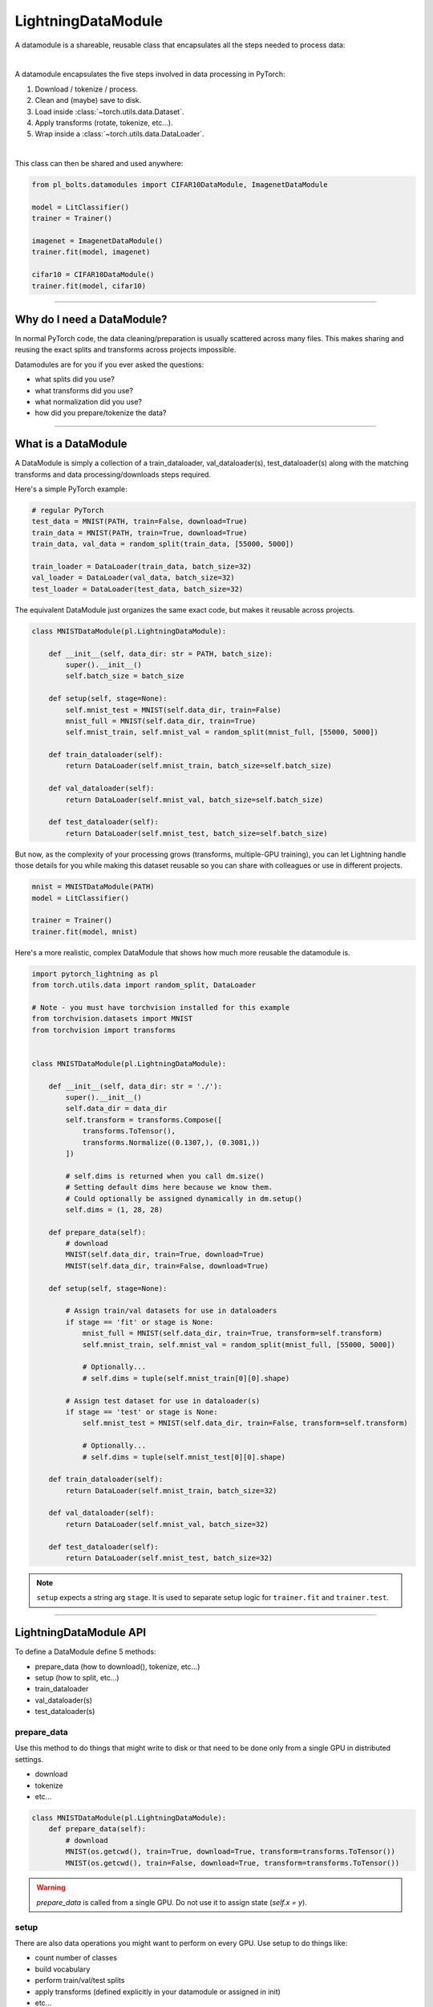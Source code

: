 .. _datamodules:

LightningDataModule
===================
A datamodule is a shareable, reusable class that encapsulates all the steps needed to process data:

.. raw:: html

    <video width="100%" max-width="400px" controls autoplay muted playsinline src="https://pl-bolts-doc-images.s3.us-east-2.amazonaws.com/pl_docs/pt_dm_vid.m4v"></video>

|

A datamodule encapsulates the five steps involved in data processing in PyTorch:

1. Download / tokenize / process.
2. Clean and (maybe) save to disk.
3. Load inside :class:`~torch.utils.data.Dataset`.
4. Apply transforms (rotate, tokenize, etc...).
5. Wrap inside a :class:`~torch.utils.data.DataLoader`.

|

This class can then be shared and used anywhere:

.. code-block:: python

    from pl_bolts.datamodules import CIFAR10DataModule, ImagenetDataModule

    model = LitClassifier()
    trainer = Trainer()

    imagenet = ImagenetDataModule()
    trainer.fit(model, imagenet)

    cifar10 = CIFAR10DataModule()
    trainer.fit(model, cifar10)

---------------

Why do I need a DataModule?
---------------------------
In normal PyTorch code, the data cleaning/preparation is usually scattered across many files. This makes
sharing and reusing the exact splits and transforms across projects impossible.

Datamodules are for you if you ever asked the questions:

- what splits did you use?
- what transforms did you use?
- what normalization did you use?
- how did you prepare/tokenize the data?

--------------

What is a DataModule
--------------------
A DataModule is simply a collection of a train_dataloader, val_dataloader(s), test_dataloader(s) along with the
matching transforms and data processing/downloads steps required.

Here's a simple PyTorch example:

.. code-block:: python

    # regular PyTorch
    test_data = MNIST(PATH, train=False, download=True)
    train_data = MNIST(PATH, train=True, download=True)
    train_data, val_data = random_split(train_data, [55000, 5000])

    train_loader = DataLoader(train_data, batch_size=32)
    val_loader = DataLoader(val_data, batch_size=32)
    test_loader = DataLoader(test_data, batch_size=32)

The equivalent DataModule just organizes the same exact code, but makes it reusable across projects.

.. code-block:: python

    class MNISTDataModule(pl.LightningDataModule):

        def __init__(self, data_dir: str = PATH, batch_size):
            super().__init__()
            self.batch_size = batch_size

        def setup(self, stage=None):
            self.mnist_test = MNIST(self.data_dir, train=False)
            mnist_full = MNIST(self.data_dir, train=True)
            self.mnist_train, self.mnist_val = random_split(mnist_full, [55000, 5000])

        def train_dataloader(self):
            return DataLoader(self.mnist_train, batch_size=self.batch_size)

        def val_dataloader(self):
            return DataLoader(self.mnist_val, batch_size=self.batch_size)

        def test_dataloader(self):
            return DataLoader(self.mnist_test, batch_size=self.batch_size)

But now, as the complexity of your processing grows (transforms, multiple-GPU training), you can
let Lightning handle those details for you while making this dataset reusable so you can share with
colleagues or use in different projects.

.. code-block:: python

    mnist = MNISTDataModule(PATH)
    model = LitClassifier()

    trainer = Trainer()
    trainer.fit(model, mnist)

Here's a more realistic, complex DataModule that shows how much more reusable the datamodule is.

.. code-block:: python

    import pytorch_lightning as pl
    from torch.utils.data import random_split, DataLoader

    # Note - you must have torchvision installed for this example
    from torchvision.datasets import MNIST
    from torchvision import transforms


    class MNISTDataModule(pl.LightningDataModule):

        def __init__(self, data_dir: str = './'):
            super().__init__()
            self.data_dir = data_dir
            self.transform = transforms.Compose([
                transforms.ToTensor(),
                transforms.Normalize((0.1307,), (0.3081,))
            ])

            # self.dims is returned when you call dm.size()
            # Setting default dims here because we know them.
            # Could optionally be assigned dynamically in dm.setup() 
            self.dims = (1, 28, 28)

        def prepare_data(self):
            # download
            MNIST(self.data_dir, train=True, download=True)
            MNIST(self.data_dir, train=False, download=True)

        def setup(self, stage=None):

            # Assign train/val datasets for use in dataloaders
            if stage == 'fit' or stage is None:
                mnist_full = MNIST(self.data_dir, train=True, transform=self.transform)
                self.mnist_train, self.mnist_val = random_split(mnist_full, [55000, 5000])

                # Optionally...
                # self.dims = tuple(self.mnist_train[0][0].shape)

            # Assign test dataset for use in dataloader(s)
            if stage == 'test' or stage is None:
                self.mnist_test = MNIST(self.data_dir, train=False, transform=self.transform)

                # Optionally...
                # self.dims = tuple(self.mnist_test[0][0].shape)

        def train_dataloader(self):
            return DataLoader(self.mnist_train, batch_size=32)

        def val_dataloader(self):
            return DataLoader(self.mnist_val, batch_size=32)

        def test_dataloader(self):
            return DataLoader(self.mnist_test, batch_size=32)

.. note:: ``setup`` expects a string arg ``stage``. It is used to separate setup logic for ``trainer.fit`` and ``trainer.test``.


---------------

LightningDataModule API
-----------------------
To define a DataModule define 5 methods:

- prepare_data (how to download(), tokenize, etc...)
- setup (how to split, etc...)
- train_dataloader
- val_dataloader(s)
- test_dataloader(s)

prepare_data
^^^^^^^^^^^^
Use this method to do things that might write to disk or that need to be done only from a single GPU in distributed
settings.

- download
- tokenize
- etc...

.. code-block:: python

    class MNISTDataModule(pl.LightningDataModule):
        def prepare_data(self):
            # download
            MNIST(os.getcwd(), train=True, download=True, transform=transforms.ToTensor())
            MNIST(os.getcwd(), train=False, download=True, transform=transforms.ToTensor())

.. warning:: `prepare_data` is called from a single GPU. Do not use it to assign state (`self.x = y`).

setup
^^^^^
There are also data operations you might want to perform on every GPU. Use setup to do things like:

- count number of classes
- build vocabulary
- perform train/val/test splits
- apply transforms (defined explicitly in your datamodule or assigned in init)
- etc...

.. code-block:: python

    import pytorch_lightning as pl


    class MNISTDataModule(pl.LightningDataModule):

        def setup(self, stage: Optional[str] = None):

            # Assign Train/val split(s) for use in Dataloaders
            if stage == 'fit' or stage is None:
                mnist_full = MNIST(
                    self.data_dir,
                    train=True,
                    download=True,
                    transform=self.transform
                )
                self.mnist_train, self.mnist_val = random_split(mnist_full, [55000, 5000])
                self.dims = self.mnist_train[0][0].shape

            # Assign Test split(s) for use in Dataloaders
            if stage == 'test' or stage is None:
                self.mnist_test = MNIST(
                    self.data_dir,
                    train=False,
                    download=True,
                    transform=self.transform
                )
                self.dims = getattr(self, 'dims', self.mnist_test[0][0].shape)


.. warning:: `setup` is called from every GPU. Setting state here is okay.


train_dataloader
^^^^^^^^^^^^^^^^
Use this method to generate the train dataloader.  Usually you just wrap the dataset you defined in ``setup``.

.. code-block:: python

    import pytorch_lightning as pl


    class MNISTDataModule(pl.LightningDataModule):
        def train_dataloader(self):
            return DataLoader(self.mnist_train, batch_size=64)


val_dataloader
^^^^^^^^^^^^^^
Use this method to generate the val dataloader.  Usually you just wrap the dataset you defined in ``setup``.

.. code-block:: python

    import pytorch_lightning as pl


    class MNISTDataModule(pl.LightningDataModule):
        def val_dataloader(self):
            return DataLoader(self.mnist_val, batch_size=64)


test_dataloader
^^^^^^^^^^^^^^^
Use this method to generate the test dataloader. Usually you just wrap the dataset you defined in ``setup``.

.. code-block:: python

    import pytorch_lightning as pl


    class MNISTDataModule(pl.LightningDataModule):
        def test_dataloader(self):
            return DataLoader(self.mnist_test, batch_size=64)

transfer_batch_to_device
^^^^^^^^^^^^^^^^^^^^^^^^
Override to define how you want to move an arbitrary batch to a device.

.. testcode::

    class MNISTDataModule(pl.LightningDataModule):
        def transfer_batch_to_device(self, batch, device):
            x = batch['x']
            x = CustomDataWrapper(x)
            batch['x'].to(device)
            return batch

on_before_batch_transfer
^^^^^^^^^^^^^^^^^^^^^^^^
Override to alter or apply batch augmentations to your batch before it is transferred to the device.

.. testcode::

    class MNISTDataModule(pl.LightningDataModule):
        def on_before_batch_transfer(self, batch):
            batch['x'] = transforms(batch['x'])
            return batch

on_after_batch_transfer
^^^^^^^^^^^^^^^^^^^^^^^
Override to alter or apply batch augmentations to your batch after it is transferred to the device.

.. testcode::

    class MNISTDataModule(pl.LightningDataModule):
        def on_after_batch_transfer(self, batch):
            batch['x'] = gpu_transforms(batch['x'])
            return batch


.. note:: To decouple your data from transforms you can parametrize them via `__init__`.

.. code-block:: python

    class MNISTDataModule(pl.LightningDataModule):
        def __init__(self, train_transforms, val_transforms, test_transforms):
            super().__init__()
            self.train_transforms = train_transforms
            self.val_transforms = val_transforms
            self.test_transforms = test_transforms


------------------

Using a DataModule
------------------

The recommended way to use a DataModule is simply:

.. code-block:: python

    dm = MNISTDataModule()
    model = Model()
    trainer.fit(model, dm)

    trainer.test(datamodule=dm)

If you need information from the dataset to build your model, then run `prepare_data` and `setup` manually (Lightning
still ensures the method runs on the correct devices)

.. code-block:: python

    dm = MNISTDataModule()
    dm.prepare_data()
    dm.setup('fit')

    model = Model(num_classes=dm.num_classes, width=dm.width, vocab=dm.vocab)
    trainer.fit(model, dm)

    dm.setup('test')
    trainer.test(datamodule=dm)

----------------

Datamodules without Lightning
-----------------------------
You can of course use DataModules in plain PyTorch code as well.

.. code-block:: python

    # download, etc...
    dm = MNISTDataModule()
    dm.prepare_data()

    # splits/transforms
    dm.setup('fit')

    # use data
    for batch in dm.train_dataloader():
        ...
    for batch in dm.val_dataloader():
        ...

    # lazy load test data
    dm.setup('test')
    for batch in dm.test_dataloader():
        ...

But overall, DataModules encourage reproducibility by allowing all details of a dataset to be specified in a unified
structure.
